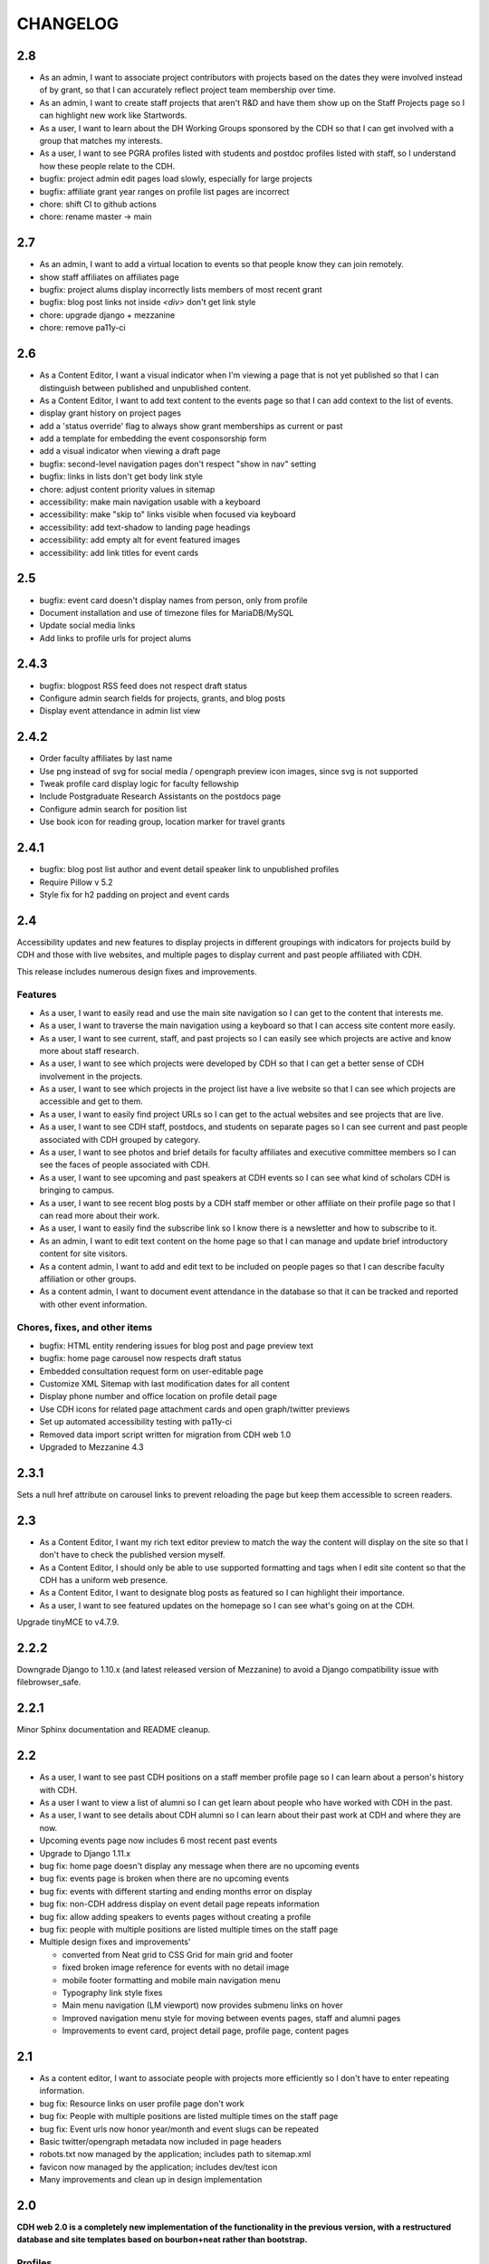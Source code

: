 CHANGELOG
=========

2.8
---

* As an admin, I want to associate project contributors with projects based on the dates they were involved instead of by grant, so that I can accurately reflect project team membership over time.
* As an admin, I want to create staff projects that aren't R&D and have them show up on the Staff Projects page so I can highlight new work like Startwords.
* As a user, I want to learn about the DH Working Groups sponsored by the CDH so that I can get involved with a group that matches my interests.
* As a user, I want to see PGRA profiles listed with students and postdoc profiles listed with staff, so I understand how these people relate to the CDH. 
* bugfix: project admin edit pages load slowly, especially for large projects
* bugfix: affiliate grant year ranges on profile list pages are incorrect
* chore: shift CI to github actions
* chore: rename master -> main

2.7
---

* As an admin, I want to add a virtual location to events so that people know they can join remotely.
* show staff affiliates on affiliates page
* bugfix: project alums display incorrectly lists members of most recent grant 
* bugfix: blog post links not inside `<div>` don't get link style
* chore: upgrade django + mezzanine
* chore: remove pa11y-ci

2.6
---

* As a Content Editor, I want a visual indicator when I'm viewing a page that is not yet published so that I can distinguish between published and unpublished content.
* As a Content Editor, I want to add text content to the events page so that I can add context to the list of events.
* display grant history on project pages
* add a 'status override' flag to always show grant memberships as current or past
* add a template for embedding the event cosponsorship form
* add a visual indicator when viewing a draft page
* bugfix: second-level navigation pages don't respect "show in nav" setting
* bugfix: links in lists don't get body link style
* chore: adjust content priority values in sitemap
* accessibility: make main navigation usable with a keyboard
* accessibility: make "skip to" links visible when focused via keyboard
* accessibility: add text-shadow to landing page headings
* accessibility: add empty alt for event featured images
* accessibility: add link titles for event cards

2.5
---

* bugfix: event card doesn't display names from person, only from profile
* Document installation and use of timezone files for MariaDB/MySQL
* Update social media links
* Add links to profile urls for project alums


2.4.3
-----

* bugfix: blogpost RSS feed does not respect draft status
* Configure admin search fields for projects, grants, and blog posts
* Display event attendance in admin list view

2.4.2
-----

* Order faculty affiliates by last name
* Use png instead of svg for social media / opengraph preview icon images,
  since svg is not supported
* Tweak profile card display logic for faculty fellowship
* Include Postgraduate Research Assistants on the postdocs page
* Configure admin search for position list
* Use book icon for reading group, location marker for travel grants

2.4.1
-----

* bugfix: blog post list author and event detail speaker link to unpublished
  profiles
* Require Pillow v 5.2
* Style fix for h2 padding on project and event cards

2.4
---

Accessibility updates and new features to display projects in different groupings
with indicators for projects build by CDH and those with live websites, and
multiple pages to display current and past people affiliated with CDH.

This release includes numerous design fixes and improvements.

Features
~~~~~~~~
* As a user, I want to easily read and use the main site navigation so I can get to the content that interests me.
* As a user, I want to traverse the main navigation using a keyboard so that I can access site content more easily.
* As a user, I want to see current, staff, and past projects so I can easily see which projects are active and know more about staff research.
* As a user, I want to see which projects were developed by CDH so that I can get a better sense of CDH involvement in the projects.
* As a user, I want to see which projects in the project list have a live website so that I can see which projects are accessible and get to them.
* As a user, I want to easily find project URLs so I can get to the actual websites and see projects that are live.
* As a user, I want to see CDH staff, postdocs, and students on separate pages so I can see current and past people associated with CDH grouped by category.
* As a user, I want to see photos and brief details for faculty affiliates and executive committee members so I can see the faces of people associated with CDH.
* As a user, I want to see upcoming and past speakers at CDH events so I can see what kind of scholars CDH is bringing to campus.
* As a user, I want to see recent blog posts by a CDH staff member or other affiliate on their profile page so that I can read more about their work.
* As a user, I want to easily find the subscribe link so I know there is a newsletter and how to subscribe to it.
* As an admin, I want to edit text content on the home page so that I can manage and update brief introductory content for site visitors.
* As a content admin, I want to add and edit text to be included on people pages so that I can describe faculty affiliation or other groups.
* As a content admin, I want to document event attendance in the database so that it can be tracked and reported with other event information.

Chores, fixes, and other items
~~~~~~~~~~~~~~~~~~~~~~~~~~~~~~
* bugfix: HTML entity rendering issues for blog post and page preview text
* bugfix: home page carousel now respects draft status
* Embedded consultation request form on user-editable page
* Customize XML Sitemap with last modification dates for all content
* Display phone number and office location on profile detail page
* Use CDH icons for related page attachment cards and open graph/twitter previews
* Set up automated accessibility testing with pa11y-ci
* Removed data import script written for migration from CDH web 1.0
* Upgraded to Mezzanine 4.3

2.3.1
-----

Sets a null href attribute on carousel links to prevent reloading the page but keep them accessible to screen readers.

2.3
---

* As a Content Editor, I want my rich text editor preview to match the way the content will display on the site so that I don't have to check the published version myself.
* As a Content Editor, I should only be able to use supported formatting and tags when I edit site content so that the CDH has a uniform web presence.
* As a Content Editor, I want to designate blog posts as featured so I can highlight their importance.
* As a user, I want to see featured updates on the homepage so I can see what's going on at the CDH.

Upgrade tinyMCE to v4.7.9.

2.2.2
-----

Downgrade Django to 1.10.x (and latest released version of Mezzanine)
to avoid a Django compatibility issue with filebrowser_safe.

2.2.1
-----

Minor Sphinx documentation and README cleanup.

2.2
---

* As a user, I want to see past CDH positions on a staff member profile page so I can learn about a person's history with CDH.
* As a user I want to view a list of alumni so I can get learn about people who have worked with CDH in the past.
* As a user, I want to see details about CDH alumni so I can learn about their past work at CDH and where they are now.
* Upcoming events page now includes 6 most recent past events
* Upgrade to Django 1.11.x
* bug fix: home page doesn't display any message when there are no upcoming events
* bug fix: events page is broken when there are no upcoming events
* bug fix: events with different starting and ending months error on display
* bug fix: non-CDH address display on event detail page repeats information
* bug fix: allow adding speakers to events pages without creating a profile
* bug fix: people with multiple positions are listed multiple times on the staff page
* Multiple design fixes and improvements'

  * converted from Neat grid to CSS Grid for main grid and footer
  * fixed broken image reference for events with no detail image
  * mobile footer formatting and mobile main navigation menu
  * Typography link style fixes
  * Main menu navigation (LM viewport) now provides submenu links on hover
  * Improved navigation menu style for moving between events pages, staff and alumni pages
  * Improvements to event card, project detail page, profile page, content pages

2.1
---

* As a content editor, I want to associate people with projects more efficiently so I don't have to enter repeating information.
* bug fix: Resource links on user profile page don't work
* bug fix: People with multiple positions are listed multiple times on the staff page
* bug fix: Event urls now honor year/month and event slugs can be repeated
* Basic twitter/opengraph metadata now included in page headers
* robots.txt now managed by the application; includes path to sitemap.xml
* favicon now managed by the application; includes dev/test icon
* Many improvements and clean up in design implementation

2.0
---

**CDH web 2.0 is a completely new implementation of the functionality in the
previous version, with a restructured database and site templates based on
bourbon+neat rather than bootstrap.**

Profiles
~~~~~~~~

* As a user I want to view a list of staff members so I can get an idea of the people who work at the CDH.
* As a user, I want to see details about a staff member so I can learn about their role, research interests, and how to contact them.
* As an admin, I want to create and edit staff profiles so I can publish information about staff research and roles.
* As an admin, I want user information and titles automatically populated so I don't have to manually enter it.

Events
~~~~~~

* As a user I want to view a list of upcoming events so that I can find and attend events that interest me.
* As a user, I want to view event details so I can decide if I'm interested and know when and where to attend.
* As a user, I want to view previous events by semester so that I can get a sense of event and workshop offerings.
* As a user, I want to download event information as ical so I can add it to my personal calendar.
* As a content editor, I want to create and edit event types so I can categorize kinds of events.
* As a content editor, I want to create and edit event locations so that I can enter them once and have them displayed consistently across the site.
* As a content editor, I want to create and edit events so that I can publicize workshops, lectures, or other events.

Projects
~~~~~~~~

* As a user I want to see a list of current projects so I can learn more about the work of CDH.
* As a user, I want to view sponsored project details so I can read about project goals, progress, and contributors.
* As an admin, I want to associate urls for other resources with projects so that I can provide links to materials related to projects.
* As an admin, I want to create and edit project roles and associate people as members of projects so that I can document project contributors.
* As an admin, I want to create and edit grant types and associate grants with projects, so that I can document when and which kinds of grants a project received from CDH.
* As an admin user, I want to create and edit project pages so that I can publish information about sponsored projects.

Blog
~~~~

* As a user, I want to view previous blog posts by year and month so that I can read past updates.
* As a user, I want to subscribe to a blog post feed so I can read CDH updates in the feed reader of my choosing.
* As a user, I want to view blog posts so that I can read updates about CDH and its work.
* As a user, I want to browse a paginated list of blog posts so that I can find and read older updates about CDH and its work.
* As a content editor, I want to create and edit blog posts so that I can share updates about CDH and its work.
* As a content editor, I want to associate an author other than myself with a blog post so that I can indicate who wrote the content.
* As a content editor, I want to associate one or more authors with a blog post so that I can document everyone who contributed to the content.

Other Content
~~~~~~~~~~~~~

* As a user, I want to navigate using the header or footer menus, so that I can find the content I'm looking for.
* As a user I want to view upcoming events and highlighted projects on the homepage so I can get a sense of the CDH and its activities.
* As a user, I want to view content pages so that I can read materials that interest me.
* As a user, I want to view and download files associated with pages on the site so that I can access other materials related to the content.
* As an admin, I want to upload files and media and associate them with other content so that I can share files and other non-web content with users.
* As an admin I want to edit and create resource types so I can determine what kind of links and resources can be associated with people and projects.
* As an admin, I want to manage links in the header so that I can update navigation when the site changes.
* As an admin, I want to create and manage landing pages and other content pages so that I can publish top-level and other content pages.
* As an admin, I want to manage links in the footer so I can update site navigation when content changes.

Import
~~~~~~
* As an admin, I want an import of content from the previous version of the site so that all the information available on the old site is migrated to the new version.

